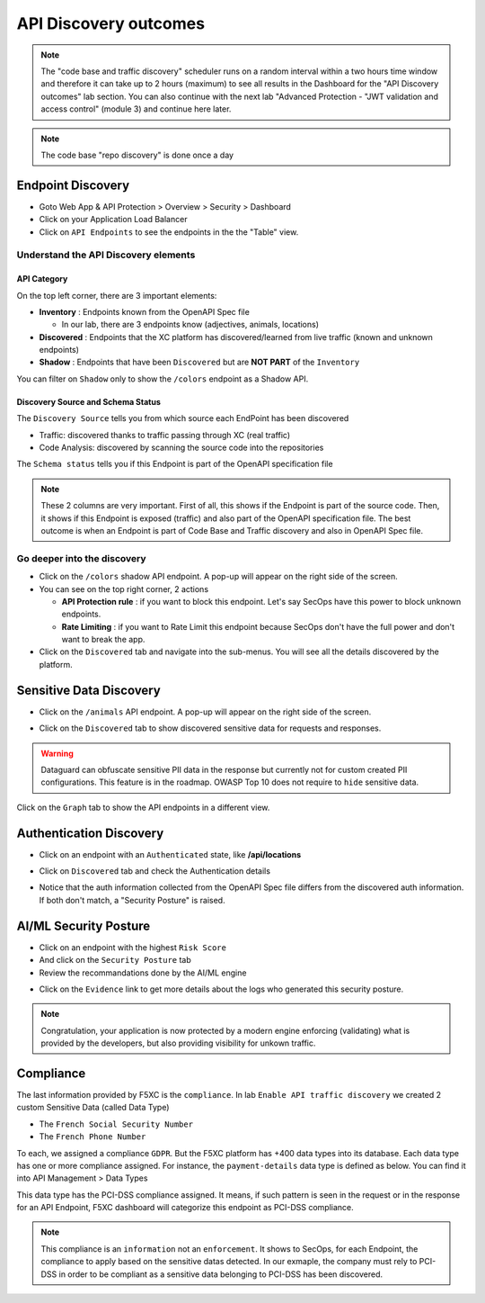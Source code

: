 API Discovery outcomes
======================

.. note:: The "code base and traffic discovery" scheduler runs on a random interval within a two hours time window and therefore it can take up to 2 hours (maximum) to see all results in the Dashboard for the "API Discovery outcomes" lab section. You can also continue with the next lab "Advanced Protection - "JWT validation and access control" (module 3) and continue here later.

.. note:: The code base "repo discovery" is done once a day

Endpoint Discovery
------------------

* Goto Web App & API Protection > Overview > Security > Dashboard
* Click on your Application Load Balancer
* Click on ``API Endpoints`` to see the endpoints in the the "Table" view.

.. image:: ../pictures/api-endpoints-table.png
   :align: left
   :scale: 50%

Understand the API Discovery elements
^^^^^^^^^^^^^^^^^^^^^^^^^^^^^^^^^^^^^

API Category
************

On the top left corner, there are 3 important elements:

* **Inventory** : Endpoints known from the OpenAPI Spec file

  * In our lab, there are 3 endpoints know (adjectives, animals, locations)

* **Discovered** : Endpoints that the XC platform has discovered/learned from live traffic (known and unknown endpoints)
* **Shadow** : Endpoints that have been ``Discovered`` but are **NOT PART** of the ``Inventory``

You can filter on ``Shadow`` only to show the ``/colors`` endpoint as a Shadow API.

.. image:: ../pictures/shadow.png
   :align: left
   :scale: 50%


Discovery Source and Schema Status
**********************************

The ``Discovery Source`` tells you from which source each EndPoint has been discovered

* Traffic: discovered thanks to traffic passing through XC (real traffic)
* Code Analysis: discovered by scanning the source code into the repositories

The ``Schema status`` tells you if this Endpoint is part of the OpenAPI specification file

.. image:: ../pictures/code-base-table.png
   :align: left
   :scale: 50%

.. note:: These 2 columns are very important. First of all, this shows if the Endpoint is part of the source code. Then, it shows if this Endpoint is exposed (traffic) and also part of the OpenAPI specification file. The best outcome is when an Endpoint is part of Code Base and Traffic discovery and also in OpenAPI Spec file.


Go deeper into the discovery
^^^^^^^^^^^^^^^^^^^^^^^^^^^^

* Click on the ``/colors`` shadow API endpoint. A pop-up will appear on the right side of the screen.
* You can see on the top right corner, 2 actions

  * **API Protection rule** : if you want to block this endpoint. Let's say SecOps have this power to block unknown endpoints.

  * **Rate Limiting** : if you want to Rate Limit this endpoint because SecOps don't have the full power and don't want to break the app.

* Click on the ``Discovered`` tab and navigate into the sub-menus. You will see all the details discovered by the platform.

.. image:: ../pictures/discovered.png
   :align: left
   :scale: 50%


Sensitive Data Discovery
------------------------

* Click on the ``/animals`` API endpoint. A pop-up will appear on the right side of the screen.

  .. image:: ../pictures/pii-1.png
     :align: left
     :scale: 50%

* Click on the ``Discovered`` tab to show discovered sensitive data for requests and responses.

  .. image:: ../pictures/pii-2.png
     :align: left
     :scale: 50%

.. warning:: Dataguard can obfuscate sensitive PII data in the response but currently not for custom created PII configurations. This feature is in the roadmap. OWASP Top 10 does not require to ``hide`` sensitive data.


Click on the ``Graph`` tab to show the API endpoints in a different view.

.. image:: ../pictures/octopus.png
   :align: left
   :scale: 50%

 
Authentication Discovery
------------------------

* Click on an endpoint with an ``Authenticated`` state, like **/api/locations**

  .. image:: ../pictures/authenticated-endpoint.png
     :align: left
     :scale: 50%

* Click on ``Discovered`` tab and check the Authentication details

  .. image:: ../pictures/auth-discovery-new.png
     :align: left
     :scale: 50%

* Notice that the auth information collected from the OpenAPI Spec file differs from the discovered auth information. If both don't match, a "Security Posture" is raised.

  .. image:: ../pictures/basic-auth.png
     :align: left
     :scale: 50%

AI/ML Security Posture
----------------------

* Click on an endpoint with the highest ``Risk Score``
* And click on the ``Security Posture`` tab
* Review the recommandations done by the AI/ML engine

.. image:: ../pictures/security-posture.png
   :align: left
   :scale: 50%

* Click on the ``Evidence`` link to get more details about the logs who generated this security posture.

.. note:: Congratulation, your application is now protected by a modern engine enforcing (validating) what is provided by the developers, but also providing visibility for unkown traffic.

Compliance
----------

The last information provided by F5XC is the ``compliance``. In lab ``Enable API traffic discovery`` we created 2 custom Sensitive Data (called Data Type)

* The ``French Social Security Number``
* The ``French Phone Number``

To each, we assigned a compliance ``GDPR``. But the F5XC platform has +400 data types into its database. Each data type has one or more compliance assigned.
For instance, the ``payment-details`` data type is defined as below. You can find it into API Management > Data Types

.. code-block:: json
   :emphasize-lines: 24, 25

   "get_spec": {
    "rules": [
      {
        "key_pattern": {
          "exact_values": {
            "exact_values": [
              "payment_method",
              "pay_method",
              "payment_type",
              "payment_option",
              "payment_mode",
              "payType",
              "payment_source",
              "pay_method_type",
              "payment_service",
              "payment_system"
            ]
          }
        }
      }
    ],
    "is_sensitive_data": true,
    "is_pii": false,
    "compliances": [
      "PCI_DSS"
    ],

This data type has the PCI-DSS compliance assigned. It means, if such pattern is seen in the request or in the response for an API Endpoint, F5XC dashboard will categorize this endpoint as PCI-DSS compliance.

.. note:: This compliance is an ``information`` not an ``enforcement``. It shows to SecOps, for each Endpoint, the compliance to apply based on the sensitive datas detected. In our exmaple, the company must rely to PCI-DSS in order to be compliant as a sensitive data belonging to PCI-DSS has been discovered.